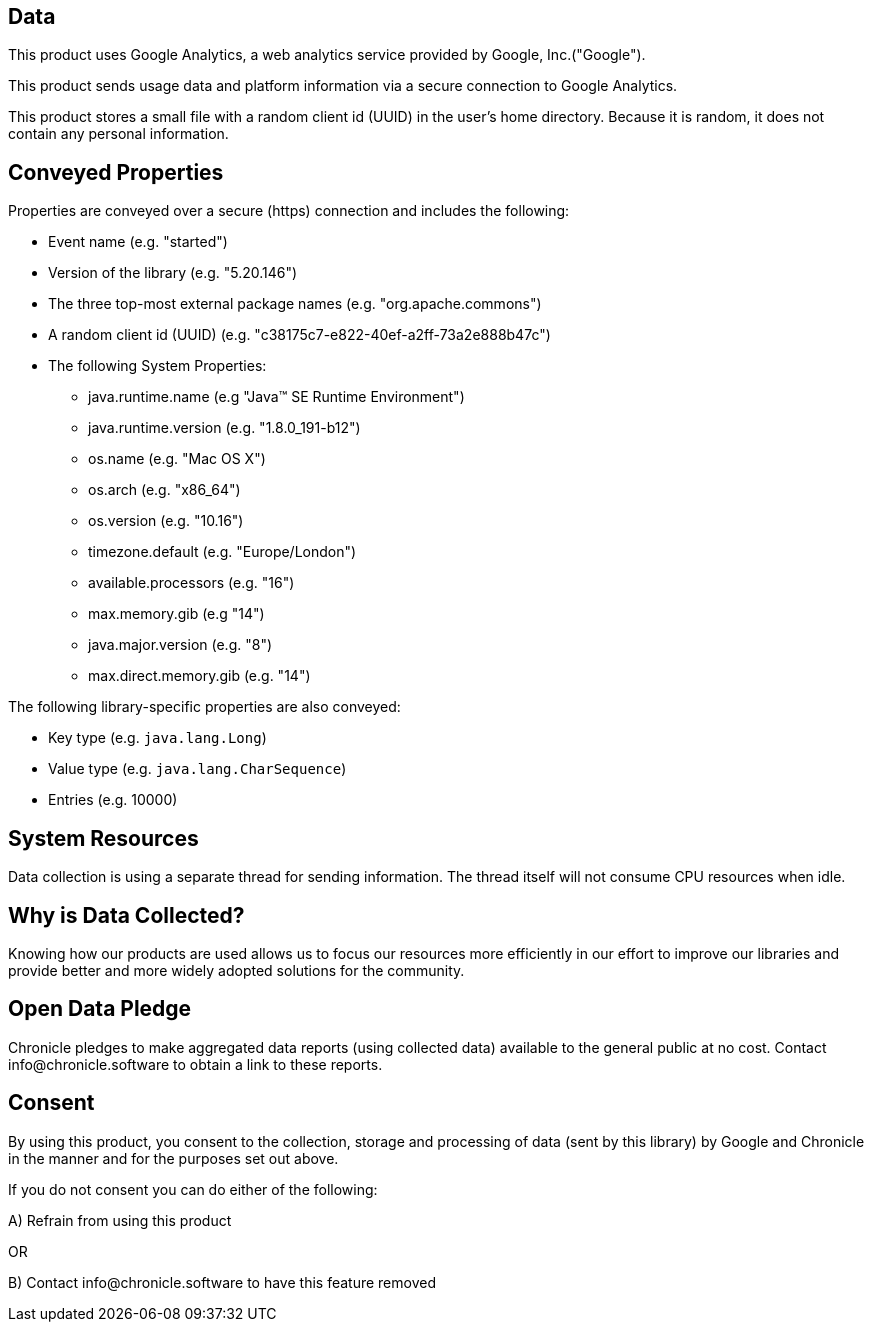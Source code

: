 == Data

This product uses Google Analytics, a web analytics service provided by Google, Inc.("Google").

This product sends usage data and platform information via a secure connection to Google Analytics.

This product stores a small file with a random client id (UUID) in the user's home directory. Because it is random, it does not contain any personal information.

== Conveyed Properties
Properties are conveyed over a secure (https) connection and includes the following:

* Event name (e.g. "started")
* Version of the library (e.g. "5.20.146")
* The three top-most external package names (e.g. "org.apache.commons")
* A random client id (UUID) (e.g. "c38175c7-e822-40ef-a2ff-73a2e888b47c")
* The following System Properties:
  - java.runtime.name (e.g "Java(TM) SE Runtime Environment")
  - java.runtime.version (e.g. "1.8.0_191-b12")
  - os.name (e.g. "Mac OS X")
  - os.arch (e.g. "x86_64")
  - os.version (e.g. "10.16")
  - timezone.default (e.g. "Europe/London")
  - available.processors (e.g. "16")
  - max.memory.gib (e.g "14")
  - java.major.version (e.g. "8")
  - max.direct.memory.gib (e.g. "14")

The following library-specific properties are also conveyed:

* Key type (e.g. `java.lang.Long`)
* Value type (e.g. `java.lang.CharSequence`)
* Entries (e.g. 10000)

== System Resources
Data collection is using a separate thread for sending information. The thread itself will not consume CPU resources when idle.

== Why is Data Collected?
Knowing how our products are used allows us to focus our resources more efficiently in our effort to improve our libraries and
provide better and more widely adopted solutions for the community.

== Open Data Pledge
Chronicle pledges to make aggregated data reports (using collected data) available to the general public at no cost.
Contact info@chronicle.software to obtain a link to these reports.

== Consent
By using this product, you consent to the collection, storage and processing of data (sent by this library) by Google and Chronicle in the manner and for the purposes set out above.

If you do not consent you can do either of the following:

A) Refrain from using this product

OR

B) Contact info@chronicle.software to have this feature removed